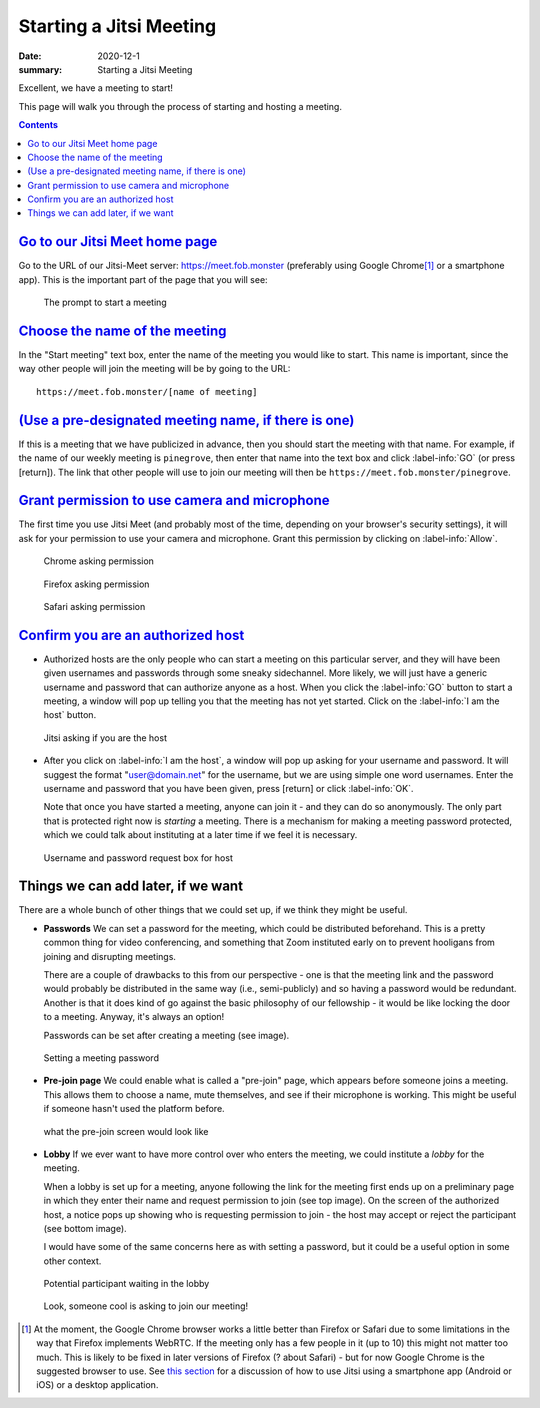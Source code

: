 Starting a Jitsi Meeting
************************

:date: 2020-12-1
:summary: Starting a Jitsi Meeting

Excellent, we have a meeting to start!

This page will walk you through the process of starting and hosting a meeting.

.. note-dim::
   :class: m-text m-dim

	   Although this is all discussed in the context of hosting a meeting with a bunch of people, Jitsi can work just as well as a one-to-one video chat.  If you want to have a video chat with one person, you can go through the process below but pick your own unique meeting name, then send that URL to the person with whom you wish to speak.

.. contents::
   :class: m-block m-default
	  
`Go to our Jitsi Meet home page`_
=================================

Go to the URL of our Jitsi-Meet server: https://meet.fob.monster (preferably using Google Chrome\ [1]_ or a smartphone app). This is the important part of the page that you will see:

.. figure:: {static}/images/jitsiLandingPage.jpg
    :scale: 50%
    :figclass: m-flat
    :alt: Pine Grove Jitsi landing page

    ..

    .. class:: m-text m-small m-noindent

    The prompt to start a meeting

`Choose the name of the meeting`_
=================================

In the "Start meeting" text box, enter the name of the meeting you would like to start.  This name is important, since the way other people will join the meeting will be by going to the URL::

   https://meet.fob.monster/[name of meeting]


`(Use a pre-designated meeting name, if there is one)`_
=======================================================

If this is a meeting that we have publicized in advance, then you should start the meeting with that name.  For example, if the name of our weekly meeting is ``pinegrove``, then enter that name into the text box and click :label-info:`GO` (or press [return]).  The link that other people will use to join our meeting will then be ``https://meet.fob.monster/pinegrove``.


`Grant permission to use camera and microphone`_
================================================

The first time you use Jitsi Meet (and probably most of the time, depending on your browser's security settings), it will ask for your permission to use your camera and microphone.  Grant this permission by clicking on :label-info:`Allow`.

.. container:: m-row m-container-inflate

    .. container:: m-col-m-4

        .. figure:: {static}/images/allowJitsiCameraMicrophoneChrome.jpg
            :figclass: m-flat
            :alt: Chrome asking permission

            ..

            .. class:: m-text m-small m-noindent

            Chrome asking permission

    .. container:: m-col-m-4

        .. figure:: {static}/images/allowJitsiCameraMicrophoneFirefox.jpg
            :figclass: m-flat
            :alt: Firefox asking permission

            ..

            .. class:: m-text m-small m-noindent
            
            Firefox asking permission

    .. container:: m-col-m-4


        .. figure:: {static}/images/allowJitsiCameraMicrophoneSafari.jpg
            :figclass: m-flat
            :alt: Safari asking permission

            ..

            .. class:: m-text m-small m-noindent
            
            Safari asking permission


`Confirm you are an authorized host`_
=====================================

.. container:: m-row

    .. container:: m-col-m-7 m-left-m

	.. class:: m-text
		   
	    * Authorized hosts are the only people who can start a meeting on this particular server, and they will have been given usernames and passwords through some sneaky sidechannel.  More likely, we will just have a generic username and password that can authorize anyone as a host.  When you click the :label-info:`GO` button to start a meeting, a window will pop up telling you that the meeting has not yet started.  Click on the :label-info:`I am the host` button.

    .. container:: m-col-s-6 m-center-s m-col-m-5 m-right-m 
            
        .. figure:: {static}/images/JitsiHostPrompt.png
            :figclass: m-flat
            :alt: Jitsi asking if you are the host

            ..

            .. class:: m-text m-small m-noindent

            Jitsi asking if you are the host

.. container:: m-row

    .. container:: m-col-m-7 m-left-m 

        .. class:: m-text
            
            * After you click on :label-info:`I am the host`, a window will pop up asking for your username and password.  It will suggest the format "user@domain.net" for the username, but we are using simple one word usernames.  Enter the username and password that you have been given, press [return] or click :label-info:`OK`.
	      
	      Note that once you have started a meeting, anyone can join it - and they can do so anonymously.  The only part that is protected right now is *starting* a meeting.  There is a mechanism for making a meeting password protected, which we could talk about instituting at a later time if we feel it is necessary.

    .. container:: m-col-s-6 m-center-s m-col-m-5 m-right-m
    
        .. figure:: {static}/images/passwordRequired.png
            :figclass: m-flat
            :alt: the username and password box

            ..

            .. class:: m-text m-small m-noindent

            Username and password request box for host

.. note-dim::

   Leaving a Jitsi-Meet server completely open would allow anyone who stumbled upon it to start hosting meetings.  The only reason this might be an issue is due to the confusion that would result from this happening, especially for first-time users of the platform.  We ran into this problem with Zoom, where people trying to attend a meeting would inadvertently start hosting it.  To avoid this possible issue, a username and password are currently required to host a meeting on the ``fob.monster`` server.  The username and password will be distributed through another means, probably a friendly text message.

Things we can add later, if we want
===================================

There are a whole bunch of other things that we could set up, if we think they might be useful.

.. container:: m-row

    .. container:: m-col-m-7 m-left-m

	.. class:: m-text
		   
		   * **Passwords** We can set a password for the meeting, which could be distributed beforehand.  This is a pretty common thing for video conferencing, and something that Zoom instituted early on to prevent hooligans from joining and disrupting meetings.

		     There are a couple of drawbacks to this from our perspective - one is that the meeting link and the password would probably be distributed in the same way (i.e., semi-publicly) and so having a password would be redundant.  Another is that it does kind of go against the basic philosophy of our fellowship - it would be like locking the door to a meeting.  Anyway, it's always an option!

		     Passwords can be set after creating a meeting (see image).

    .. container:: m-col-s-6 m-center-s m-col-m-5 m-right-m

        .. figure:: {static}/images/jitsiSettingPassword.gif
            :figclass: m-flat
            :alt: setting a meeting password

            ..

            .. class:: m-text m-small m-noindent

            Setting a meeting password

.. container:: m-row

    .. container:: m-col-m-7 m-left-m

	.. class:: m-text
		   
		   * **Pre-join page** We could enable what is called a "pre-join" page, which appears before someone joins a meeting.  This allows them to choose a name, mute themselves, and see if their microphone is working. This might be useful if someone hasn't used the platform before.

    .. container:: m-col-s-6 m-center-s m-col-m-5 m-right-m

        .. figure:: {static}/images/jitsiPreMeetingScreen.png
            :figclass: m-flat
            :alt: pre-join screen

            ..

            .. class:: m-text m-small m-noindent

            what the pre-join screen would look like

.. container:: m-row

    .. container:: m-col-m-7 m-left-m

	.. class:: m-text
		   
		   * **Lobby** If we ever want to have more control over who enters the meeting, we could institute a *lobby* for the meeting.

		     When a lobby is set up for a meeting, anyone following the link for the meeting first ends up on a preliminary page in which they enter their name and request permission to join (see top image).
		     On the screen of the authorized host, a notice pops up showing who is requesting permission to join - the host may accept or reject the participant (see bottom image).

		     I would have some of the same concerns here as with setting a password, but it could be a useful option in some other context.

    .. container:: m-col-s-6 m-center-s m-col-m-5 m-right-m

	.. figure:: {static}/images/jitsiLobbyAskingToJoinMeeting.png
	    :figclass: m-flat
	    :alt: A participant waiting in the lobby

	    ..

	    .. class:: m-text m-small m-noindent

	    Potential participant waiting in the lobby

	.. figure:: {static}/images/jitsiKnockingFromLobby.png
	    :figclass: m-flat
	    :alt: Host sees someone knocking from the lobby

	    ..

	    .. class:: m-text m-small m-noindent

	    Look, someone cool is asking to join our meeting!
	    

.. [1] At the moment, the Google Chrome browser works a little better than Firefox or Safari due to some limitations in the way that Firefox implements WebRTC.  If the meeting only has a few people in it (up to 10) this might not matter too much.  This is likely to be fixed in later versions of Firefox (? about Safari) - but for now Google Chrome is the suggested browser to use. See `this section`_ for a discussion of how to use Jitsi using a smartphone app (Android or iOS) or a desktop application.


.. _this section: {filename}/pages/jitsilinks.rst



